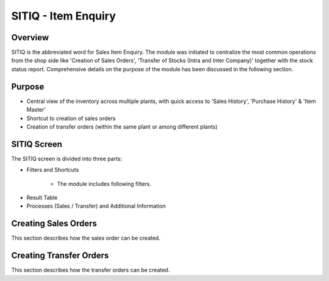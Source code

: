 SITIQ - Item Enquiry
********************

.. image:: sitiq.png
    :align: center
    :scale: 50%
    :alt: SITIQ window

Overview
---------
SITIQ is the abbreviated word for Sales Item Enquiry. The module was initiated to centralize the most common operations from the shop side like 'Creation of Sales Orders', 'Transfer of Stocks (Intra and Inter Company)' together with the stock status report. Comprehensive details on the purpose of the module has been discussed in the following section.

Purpose
-------
* Central view of the inventory across multiple plants, with quick access to 'Sales History', 'Purchase History' & 'Item Master'
* Shortcut to creation of sales orders
* Creation of transfer orders (within the same plant or among different plants)

SITIQ Screen
------------
The SITIQ screen is divided into three parts:

* Filters and Shortcuts

	* The module includes following filters.
.. image:: filter_location.PNG
	:align: center
	:scale: 50%
	:alt: SITIQ window

		* **Company** - Company for which the information is to be displayed.
		* **Plant** - The plant for which the information is to be displayed.
		* **Location1** - This button opens up a dialog to filter for the Warehouses available to the selected plant and company. Multiple selections can be made.

.. image:: filter_location.png
	:align: center
	:scale: 50%
	:alt: SITIQ window

		* **Material** - Filter that accepts the Material Code as input.
		* **Material Name** - This is the filter which accepts the material name (or part of it) as input. This is the most common filter used in the transaction, and can be used as a handy shortcut to quickly find items. This has been discussed in detail below:

			* Any part of the name can be used. For example: 'cool water' when searching for 'DAVIDOFF COOL WATER (L) EDT 100 ml'
			* The system automatically convers blank spaces to '%' allowing easy search. For example 'cool water 100' will yeild results with all cool water items of size 100ml. Similarly 'c w 100' would yeild the results of items which have c, w and 100 characters in them.

		* **Plant2** - This is used when the inventory data is to be compared against multiple plants. If this field is provided, the system shows results for both plant 1 and plant 2, in separate columns. Also, the inter plant selling price is shown if defined.
		* **Location2** - This is the filter for warehouses that belong to Plant2. Similar to Plant1, multiple selections can be made.
		* **Customer** - This filter is more of a parameter to the process of creating sales orders. In case prices have been customized per user, this filter determines which price is shown in the SP (Selling Price) field of the result table.

* Result Table
* Processes (Sales / Transfer) and Additional Information

Creating Sales Orders
---------------------
This section describes how the sales order can be created.

Creating Transfer Orders
------------------------
This section describes how the transfer orders can be created.